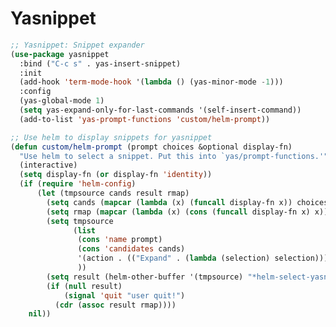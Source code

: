 
* Yasnippet

#+begin_src emacs-lisp :tangle yes
;; Yasnippet: Snippet expander
(use-package yasnippet
  :bind ("C-c s" . yas-insert-snippet)
  :init
  (add-hook 'term-mode-hook '(lambda () (yas-minor-mode -1)))
  :config
  (yas-global-mode 1)
  (setq yas-expand-only-for-last-commands '(self-insert-command))
  (add-to-list 'yas-prompt-functions 'custom/helm-prompt))

;; Use helm to display snippets for yasnippet
(defun custom/helm-prompt (prompt choices &optional display-fn)
  "Use helm to select a snippet. Put this into `yas/prompt-functions.'"
  (interactive)
  (setq display-fn (or display-fn 'identity))
  (if (require 'helm-config)
      (let (tmpsource cands result rmap)
        (setq cands (mapcar (lambda (x) (funcall display-fn x)) choices))
        (setq rmap (mapcar (lambda (x) (cons (funcall display-fn x) x)) choices))
        (setq tmpsource
              (list
               (cons 'name prompt)
               (cons 'candidates cands)
               '(action . (("Expand" . (lambda (selection) selection))))
               ))
        (setq result (helm-other-buffer '(tmpsource) "*helm-select-yasnippet"))
        (if (null result)
            (signal 'quit "user quit!")
          (cdr (assoc result rmap))))
    nil))
#+end_src
